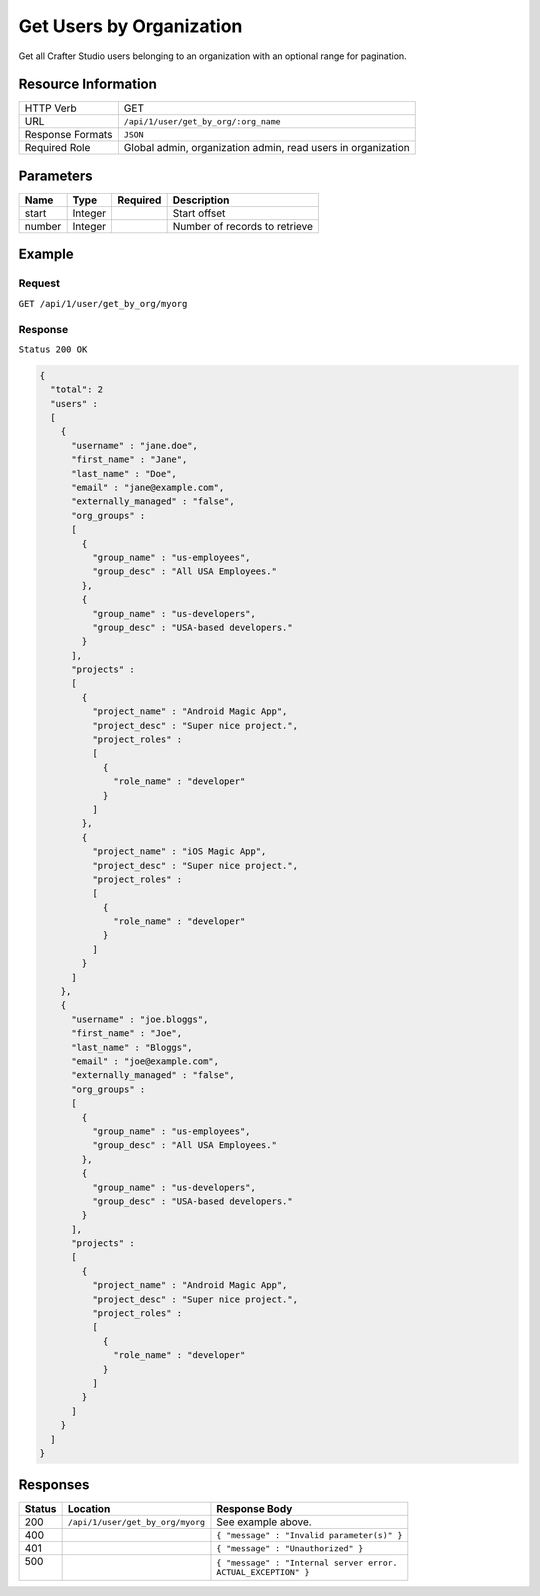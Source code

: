 .. .. include:: /includes/unicode-checkmark.rst

.. _crafter-studio-api-user-get-by-org:

=========================
Get Users by Organization
=========================

Get all Crafter Studio users belonging to an organization with an optional range for pagination.

--------------------
Resource Information
--------------------

+----------------------------+-------------------------------------------------------------------+
|| HTTP Verb                 || GET                                                              |
+----------------------------+-------------------------------------------------------------------+
|| URL                       || ``/api/1/user/get_by_org/:org_name``                             |
+----------------------------+-------------------------------------------------------------------+
|| Response Formats          || ``JSON``                                                         |
+----------------------------+-------------------------------------------------------------------+
|| Required Role             || Global admin, organization admin, read users in organization     |
+----------------------------+-------------------------------------------------------------------+

----------
Parameters
----------

+---------------+-------------+---------------+--------------------------------------------------+
|| Name         || Type       || Required     || Description                                     |
+===============+=============+===============+==================================================+
|| start        || Integer    ||              || Start offset                                    |
+---------------+-------------+---------------+--------------------------------------------------+
|| number       || Integer    ||              || Number of records to retrieve                   |
+---------------+-------------+---------------+--------------------------------------------------+

-------
Example
-------

^^^^^^^
Request
^^^^^^^

``GET /api/1/user/get_by_org/myorg``

^^^^^^^^
Response
^^^^^^^^

``Status 200 OK``

.. code-block:: json

  {
    "total": 2
    "users" :
    [
      {
        "username" : "jane.doe",
        "first_name" : "Jane",
        "last_name" : "Doe",
        "email" : "jane@example.com",
        "externally_managed" : "false",
        "org_groups" :
        [
          {
            "group_name" : "us-employees",
            "group_desc" : "All USA Employees."
          },
          {
            "group_name" : "us-developers",
            "group_desc" : "USA-based developers."
          }
        ],
        "projects" :
        [
          {
            "project_name" : "Android Magic App",
            "project_desc" : "Super nice project.",
            "project_roles" :
            [
              {
                "role_name" : "developer"
              }
            ]
          },
          {
            "project_name" : "iOS Magic App",
            "project_desc" : "Super nice project.",
            "project_roles" :
            [
              {
                "role_name" : "developer"
              }
            ]
          }
        ]
      },
      {
        "username" : "joe.bloggs",
        "first_name" : "Joe",
        "last_name" : "Bloggs",
        "email" : "joe@example.com",
        "externally_managed" : "false",
        "org_groups" :
        [
          {
            "group_name" : "us-employees",
            "group_desc" : "All USA Employees."
          },
          {
            "group_name" : "us-developers",
            "group_desc" : "USA-based developers."
          }
        ],
        "projects" :
        [
          {
            "project_name" : "Android Magic App",
            "project_desc" : "Super nice project.",
            "project_roles" :
            [
              {
                "role_name" : "developer"
              }
            ]
          }
        ]
      }
    ]
  }

---------
Responses
---------

+---------+------------------------------------------+---------------------------------------------------+
|| Status || Location                                || Response Body                                    |
+=========+==========================================+===================================================+
|| 200    || ``/api/1/user/get_by_org/myorg``        || See example above.                               |
+---------+------------------------------------------+---------------------------------------------------+
|| 400    ||                                         || ``{ "message" : "Invalid parameter(s)" }``       |
+---------+------------------------------------------+---------------------------------------------------+
|| 401    ||                                         || ``{ "message" : "Unauthorized" }``               |
+---------+------------------------------------------+---------------------------------------------------+
|| 500    ||                                         || ``{ "message" : "Internal server error.``        |
||        ||                                         || ``ACTUAL_EXCEPTION" }``                          |
+---------+------------------------------------------+---------------------------------------------------+
